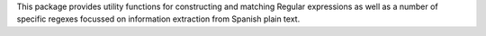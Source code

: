 This package provides utility functions for constructing
and matching Regular expressions as well as a number
of specific regexes focussed on information extraction
from Spanish plain text.
